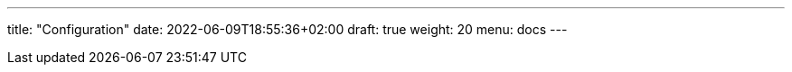 ---
title: "Configuration"
date: 2022-06-09T18:55:36+02:00
draft: true
weight: 20
menu: docs
---



